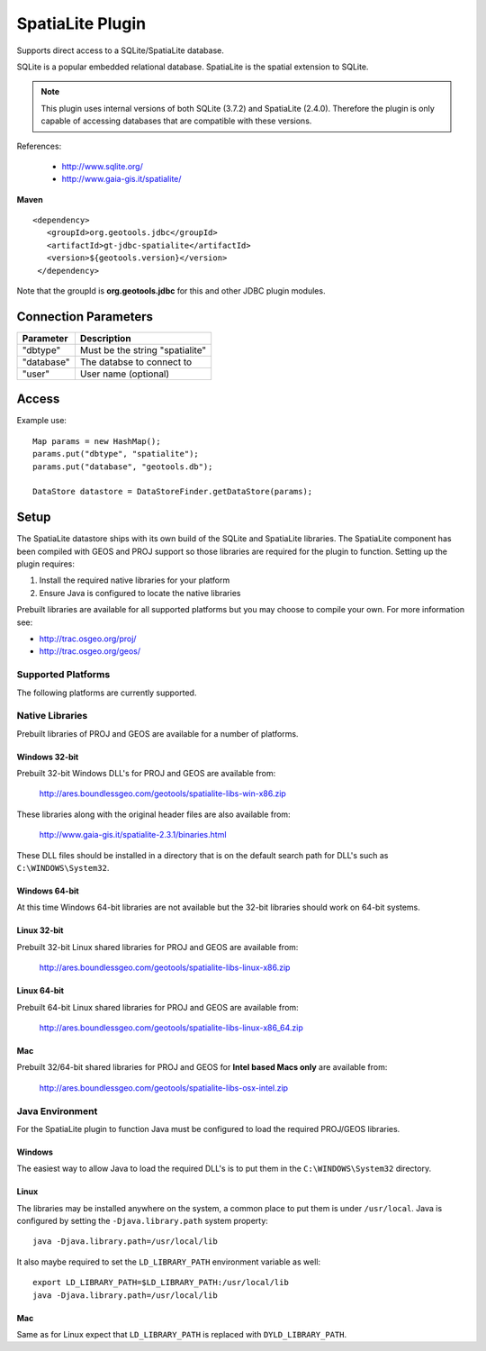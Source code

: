 SpatiaLite Plugin
-----------------

Supports direct access to a SQLite/SpatiaLite database.

SQLite is a popular embedded relational database. SpatiaLite is the spatial extension to SQLite.

.. note::

   This plugin uses internal versions of both SQLite (3.7.2) and SpatiaLite (2.4.0).
   Therefore the plugin is only capable of accessing databases that are compatible with these 
   versions.


References:

  * http://www.sqlite.org/
  * http://www.gaia-gis.it/spatialite/

**Maven**

::

   <dependency>
      <groupId>org.geotools.jdbc</groupId>
      <artifactId>gt-jdbc-spatialite</artifactId>
      <version>${geotools.version}</version>
    </dependency>

Note that the groupId is **org.geotools.jdbc** for this and other JDBC plugin modules.

Connection Parameters
^^^^^^^^^^^^^^^^^^^^^

============== ============================================
Parameter      Description
============== ============================================
"dbtype"       Must be the string "spatialite"
"database"     The databse to connect to
"user"         User name (optional)
============== ============================================

Access
^^^^^^

Example use::
  
  Map params = new HashMap();
  params.put("dbtype", "spatialite");
  params.put("database", "geotools.db");
  
  DataStore datastore = DataStoreFinder.getDataStore(params);

Setup
^^^^^

The SpatiaLite datastore ships with its own build of the SQLite and SpatiaLite 
libraries. The SpatiaLite component has been compiled with GEOS and PROJ support
so those libraries are required for the plugin to function. Setting up the plugin
requires:

#. Install the required native libraries for your platform
#. Ensure Java is configured to locate the native libraries

Prebuilt libraries are available for all supported platforms but you may choose to 
compile your own. For more information see:
  
* http://trac.osgeo.org/proj/
* http://trac.osgeo.org/geos/
  
Supported Platforms
~~~~~~~~~~~~~~~~~~~

The following platforms are currently supported.

Native Libraries
~~~~~~~~~~~~~~~~

Prebuilt libraries of PROJ and GEOS are available for a number of platforms. 

Windows 32-bit
==============

Prebuilt 32-bit Windows DLL's for PROJ and GEOS are available from:

  http://ares.boundlessgeo.com/geotools/spatialite-libs-win-x86.zip
  
These libraries along with the original header files are also available from:

  http://www.gaia-gis.it/spatialite-2.3.1/binaries.html
  
These DLL files should be installed in a directory that is on the default search
path for DLL's such as ``C:\WINDOWS\System32``.

Windows 64-bit
==============

At this time Windows 64-bit libraries are not available but the 32-bit libraries should work on 64-bit systems.

Linux 32-bit
============

Prebuilt 32-bit Linux shared libraries for PROJ and GEOS are available from:

  http://ares.boundlessgeo.com/geotools/spatialite-libs-linux-x86.zip
  
Linux 64-bit
============

Prebuilt 64-bit Linux shared libraries for PROJ and GEOS are available from:

  http://ares.boundlessgeo.com/geotools/spatialite-libs-linux-x86_64.zip

Mac
===

Prebuilt 32/64-bit shared libraries for PROJ and GEOS for **Intel based Macs only** are available from:
 
  http://ares.boundlessgeo.com/geotools/spatialite-libs-osx-intel.zip


Java Environment
~~~~~~~~~~~~~~~~

For the SpatiaLite plugin to function Java must be configured to load the required PROJ/GEOS libraries.

Windows
=======

The easiest way to allow Java to load the required DLL's is to put them in the ``C:\WINDOWS\System32`` directory.

Linux
=====

The libraries may be installed anywhere on the system, a common place to put them is under ``/usr/local``.
Java is configured by setting the ``-Djava.library.path`` system property::

  java -Djava.library.path=/usr/local/lib
  
It also maybe required to set the ``LD_LIBRARY_PATH`` environment variable as well::

  export LD_LIBRARY_PATH=$LD_LIBRARY_PATH:/usr/local/lib
  java -Djava.library.path=/usr/local/lib

Mac
===

Same as for Linux expect that ``LD_LIBRARY_PATH`` is replaced with ``DYLD_LIBRARY_PATH``.


  
